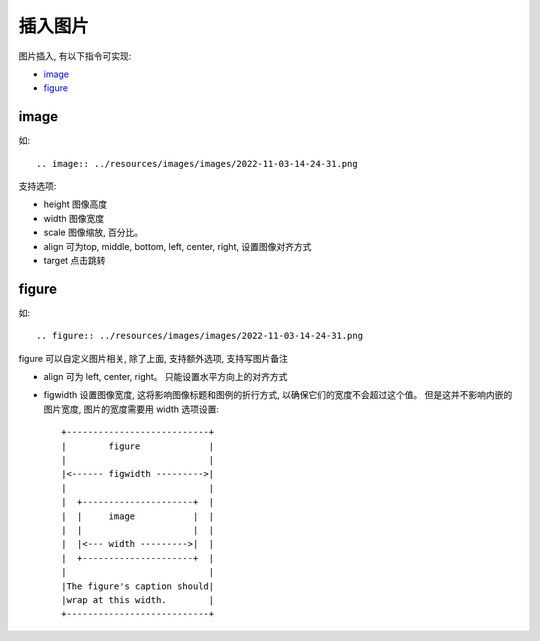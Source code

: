 ====================================
插入图片
====================================


.. post:: 2023-02-27 21:24:23
  :tags: rst标记语言, 语法模块
  :category: 文档
  :author: YanQue
  :location: CD
  :language: zh-cn


图片插入, 有以下指令可实现:

- image_
- figure_


image
====================================

如::

  .. image:: ../resources/images/images/2022-11-03-14-24-31.png

支持选项:

- height 图像高度
- width 图像宽度
- scale 图像缩放, 百分比。
- align 可为top, middle, bottom, left, center, right, 设置图像对齐方式
- target 点击跳转

figure
====================================

如::

  .. figure:: ../resources/images/images/2022-11-03-14-24-31.png

figure 可以自定义图片相关, 除了上面, 支持额外选项, 支持写图片备注

- align 可为 left, center, right。 只能设置水平方向上的对齐方式
- figwidth 设置图像宽度, 这将影响图像标题和图例的折行方式, 以确保它们的宽度不会超过这个值。
  但是这并不影响内嵌的图片宽度, 图片的宽度需要用 width 选项设置::

    +---------------------------+
    |        figure             |
    |                           |
    |<------ figwidth --------->|
    |                           |
    |  +---------------------+  |
    |  |     image           |  |
    |  |                     |  |
    |  |<--- width --------->|  |
    |  +---------------------+  |
    |                           |
    |The figure's caption should|
    |wrap at this width.        |
    +---------------------------+


